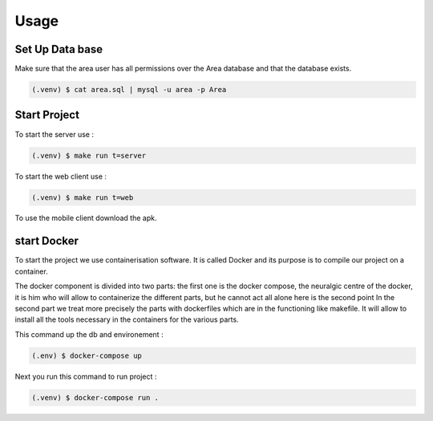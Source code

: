 Usage
=====

.. _installation:

Set Up Data base
-----------------

Make sure that the area user has all permissions over the Area database and that the database exists.

.. code-block:: console

   (.venv) $ cat area.sql | mysql -u area -p Area




.. _start:

Start Project
----------------

To start the server use :

.. code-block:: console

   (.venv) $ make run t=server

To start the web client use :

.. code-block:: console

   (.venv) $ make run t=web

To use the mobile client download the apk.


start Docker
-------------

To start the project we use containerisation software.
It is called Docker and its purpose is to compile our project on a container.

The docker component is divided into two parts:
the first one is the docker compose, the neuralgic centre of the docker, it is him who will allow to containerize the different parts, but he cannot act all alone here is the second point
In the second part we treat more precisely the parts with dockerfiles which are in the functioning like makefile. It will allow to install all the tools necessary in the containers for the various parts.

This command up the db and environement :

.. code-block:: console
   
   (.env) $ docker-compose up


Next you run this command to run project :

.. code-block:: console
   
   (.venv) $ docker-compose run .

